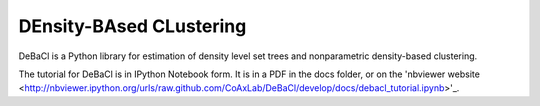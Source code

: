 ========================
DEnsity-BAsed CLustering
========================

DeBaCl is a Python library for estimation of density level set trees and nonparametric density-based clustering.

The tutorial for DeBaCl is in IPython Notebook form. It is in a PDF in the docs
folder, or on the 'nbviewer website <http://nbviewer.ipython.org/urls/raw.github.com/CoAxLab/DeBaCl/develop/docs/debacl_tutorial.ipynb>'_.
